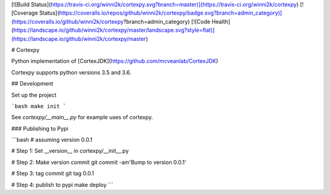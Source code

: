 [![Build Status](https://travis-ci.org/winni2k/cortexpy.svg?branch=master)](https://travis-ci.org/winni2k/cortexpy)
[![Coverage Status](https://coveralls.io/repos/github/winni2k/cortexpy/badge.svg?branch=admin_category)](https://coveralls.io/github/winni2k/cortexpy?branch=admin_category)
[![Code Health](https://landscape.io/github/winni2k/cortexpy/master/landscape.svg?style=flat)](https://landscape.io/github/winni2k/cortexpy/master)

# Cortexpy

Python implementation of [CortexJDK](https://github.com/mcveanlab/CortexJDK)

Cortexpy supports python versions 3.5 and 3.6.

## Development

Set up the project

```bash
make init
```

See `cortexpy/__main__.py` for example uses of cortexpy.

### Publishing to Pypi

```bash
# assuming version 0.0.1

# Step 1: Set __version__ in cortexpy/__init__.py

# Step 2: Make version commit
git commit -am'Bump to version 0.0.1'

# Step 3: tag commit
git tag 0.0.1

# Step 4: publish to pypi
make deploy
```
